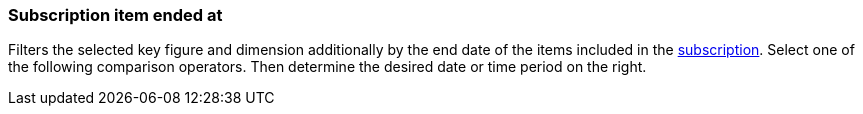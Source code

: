 === Subscription item ended at

Filters the selected key figure and dimension additionally by the end date of the items included in the xref:orders:subscription.adoc[subscription].
Select one of the following comparison operators. Then determine the desired date or time period on the right.
